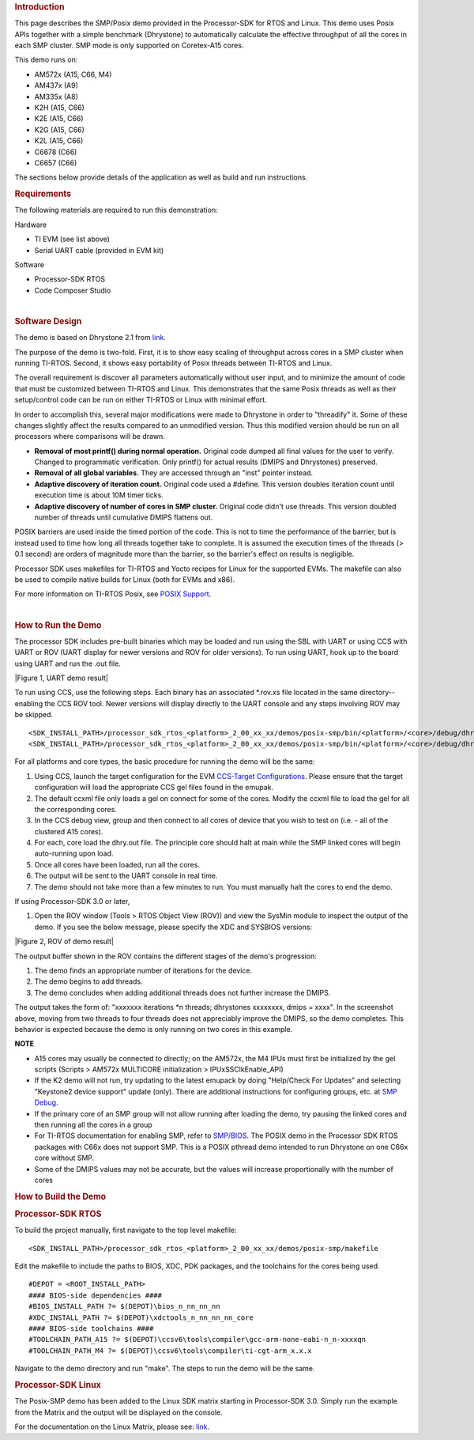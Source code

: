 .. http://processors.wiki.ti.com/index.php/Processor_SDK_Posix-SMP_Demo 

.. rubric:: Introduction
   :name: introduction

This page describes the SMP/Posix demo provided in the Processor-SDK for
RTOS and Linux. This demo uses Posix APIs together with a simple
benchmark (Dhrystone) to automatically calculate the effective
throughput of all the cores in each SMP cluster. SMP mode is only
supported on Coretex-A15 cores.

This demo runs on:

-  AM572x (A15, C66, M4)
-  AM437x (A9)
-  AM335x (A8)
-  K2H (A15, C66)
-  K2E (A15, C66)
-  K2G (A15, C66)
-  K2L (A15, C66)
-  C6678 (C66)
-  C6657 (C66)

The sections below provide details of the application as well as build
and run instructions.

.. rubric:: Requirements
   :name: requirements

The following materials are required to run this demonstration:

Hardware

-  TI EVM (see list above)
-  Serial UART cable (provided in EVM kit)

Software

-  Processor-SDK RTOS
-  Code Composer Studio

| 

.. rubric:: Software Design
   :name: software-design

The demo is based on Dhrystone 2.1 from
`link <http://fossies.org/linux/privat/old/dhrystone-2.1.tar.gz/>`__.

The purpose of the demo is two-fold. First, it is to show easy scaling
of throughput across cores in a SMP cluster when running TI-RTOS.
Second, it shows easy portability of Posix threads between TI-RTOS and
Linux.

The overall requirement is discover all parameters automatically without
user input, and to minimize the amount of code that must be customized
between TI-RTOS and Linux. This demonstrates that the same Posix threads
as well as their setup/control code can be run on either TI-RTOS or
Linux with minimal effort.

In order to accomplish this, several major modifications were made to
Dhrystone in order to "threadify" it. Some of these changes slightly
affect the results compared to an unmodified version. Thus this modified
version should be run on all processors where comparisons will be drawn.

-  **Removal of most printf() during normal operation.** Original code
   dumped all final values for the user to verify. Changed to
   programmatic verification. Only printf() for actual results (DMIPS
   and Dhrystones) preserved.
-  **Removal of all global variables.** They are accessed through an
   "inst" pointer instead.
-  **Adaptive discovery of iteration count.** Original code used a
   #define. This version doubles iteration count until execution time is
   about 10M timer ticks.
-  **Adaptive discovery of number of cores in SMP cluster.** Original
   code didn't use threads. This version doubled number of threads until
   cumulative DMIPS flattens out.

POSIX barriers are used inside the timed portion of the code. This is
not to time the performance of the barrier, but is instead used to time
how long all threads together take to complete. It is assumed the
execution times of the threads (> 0.1 second) are orders of magnitude
more than the barrier, so the barrier's effect on results is negligible.

Processor SDK uses makefiles for TI-RTOS and Yocto recipes for Linux for
the supported EVMs. The makefile can also be used to compile native
builds for Linux (both for EVMs and x86).

For more information on TI-RTOS Posix, see `POSIX
Support </index.php/SYS/BIOS_POSIX_Thread_(pthread)_Support>`__.

| 

.. rubric:: How to Run the Demo
   :name: how-to-run-the-demo

The processor SDK includes pre-built binaries which may be loaded and
run using the SBL with UART or using CCS with UART or ROV (UART display
for newer versions and ROV for older versions). To run using UART, hook
up to the board using UART and run the .out file.

| |Figure 1, UART demo result|

To run using CCS, use the following steps. Each binary has an associated
\*.rov.xs file located in the same directory--enabling the CCS ROV tool.
Newer versions will display directly to the UART console and any steps
involving ROV may be skipped.

::

    <SDK_INSTALL_PATH>/processor_sdk_rtos_<platform>_2_00_xx_xx/demos/posix-smp/bin/<platform>/<core>/debug/dhry.out
    <SDK_INSTALL_PATH>/processor_sdk_rtos_<platform>_2_00_xx_xx/demos/posix-smp/bin/<platform>/<core>/debug/dhry_pa15fg.rov.xs

For all platforms and core types, the basic procedure for running the
demo will be the same:

#. Using CCS, launch the target configuration for the EVM `CCS-Target
   Configurations <http://processors.wiki.ti.com/index.php/Target_Configuration_-_Custom_Configurations>`__.
   Please ensure that the target configuration will load the appropriate
   CCS gel files found in the emupak.
#. The default ccxml file only loads a gel on connect for some of the
   cores. Modify the ccxml file to load the gel for all the
   corresponding cores.
#. In the CCS debug view, group and then connect to all cores of device
   that you wish to test on (i.e. - all of the clustered A15 cores).
#. For each, core load the dhry.out file. The principle core should halt
   at main while the SMP linked cores will begin auto-running upon load.
#. Once all cores have been loaded, run all the cores.
#. The output will be sent to the UART console in real time.
#. The demo should not take more than a few minutes to run. You must
   manually halt the cores to end the demo.

If using Processor-SDK 3.0 or later,

#. Open the ROV window (Tools > RTOS Object View (ROV)) and view the
   SysMin module to inspect the output of the demo. If you see the below
   message, please specify the XDC and SYSBIOS versions:

.. Image:: ../images/Use_rov_1.jpg

.. Image:: ../images/Use_rov_2.png

| |Figure 2, ROV of demo result|

The output buffer shown in the ROV contains the different stages of the
demo's progression:

#. The demo finds an appropriate number of iterations for the device.
#. The demo begins to add threads.
#. The demo concludes when adding additional threads does not further
   increase the DMIPS.

The output takes the form of: "xxxxxxx iterations \*n threads;
dhrystones xxxxxxxx, dmips = xxxx". In the screenshot above, moving from
two threads to four threads does not appreciably improve the DMIPS, so
the demo completes. This behavior is expected because the demo is only
running on two cores in this example.

.. raw:: html

   <div
   style="margin: 5px; padding: 2px 10px; background-color: #ecffff; border-left: 5px solid #3399ff;">

**NOTE**

-  A15 cores may usually be connected to directly; on the AM572x, the M4
   IPUs must first be initialized by the gel scripts (Scripts > AM572x
   MULTICORE initialization > IPUxSSClkEnable_API)
-  If the K2 demo will not run, try updating to the latest emupack by
   doing "Help/Check For Updates" and selecting "Keystone2 device
   support" update (only). There are additional instructions for
   configuring groups, etc. at `SMP
   Debug <http://processors.wiki.ti.com/index.php/SMP_Debug>`__.
-  If the primary core of an SMP group will not allow running after
   loading the demo, try pausing the linked cores and then running all
   the cores in a group
-  For TI-RTOS documentation for enabling SMP, refer to
   `SMP/BIOS <http://processors.wiki.ti.com/index.php/SMP/BIOS>`__. The
   POSIX demo in the Processor SDK RTOS packages with C66x does not
   support SMP. This is a POSIX pthread demo intended to run Dhrystone
   on one C66x core without SMP.
-  Some of the DMIPS values may not be accurate, but the values will
   increase proportionally with the number of cores

.. rubric:: How to Build the Demo
   :name: how-to-build-the-demo

.. rubric:: Processor-SDK RTOS
   :name: processor-sdk-rtos

To build the project manually, first navigate to the top level makefile:

::

     <SDK_INSTALL_PATH>/processor_sdk_rtos_<platform>_2_00_xx_xx/demos/posix-smp/makefile

Edit the makefile to include the paths to BIOS, XDC, PDK packages, and
the toolchains for the cores being used.

::

    #DEPOT = <ROOT_INSTALL_PATH>
    #### BIOS-side dependencies ####
    #BIOS_INSTALL_PATH ?= $(DEPOT)\bios_n_nn_nn_nn
    #XDC_INSTALL_PATH ?= $(DEPOT)\xdctools_n_nn_nn_nn_core
    #### BIOS-side toolchains ####
    #TOOLCHAIN_PATH_A15 ?= $(DEPOT)\ccsv6\tools\compiler\gcc-arm-none-eabi-n_n-xxxxqn
    #TOOLCHAIN_PATH_M4 ?= $(DEPOT)\ccsv6\tools\compiler\ti-cgt-arm_x.x.x

Navigate to the demo directory and run "make". The steps to run the demo
will be the same.

.. rubric:: Processor-SDK Linux
   :name: processor-sdk-linux

The Posix-SMP demo has been added to the Linux SDK matrix starting in
Processor-SDK 3.0. Simply run the example from the Matrix and the output
will be displayed on the console.

For the documentation on the Linux Matrix, please see:
`link <http://processors.wiki.ti.com/index.php/Matrix_Users_Guide>`__.

.. raw:: html

